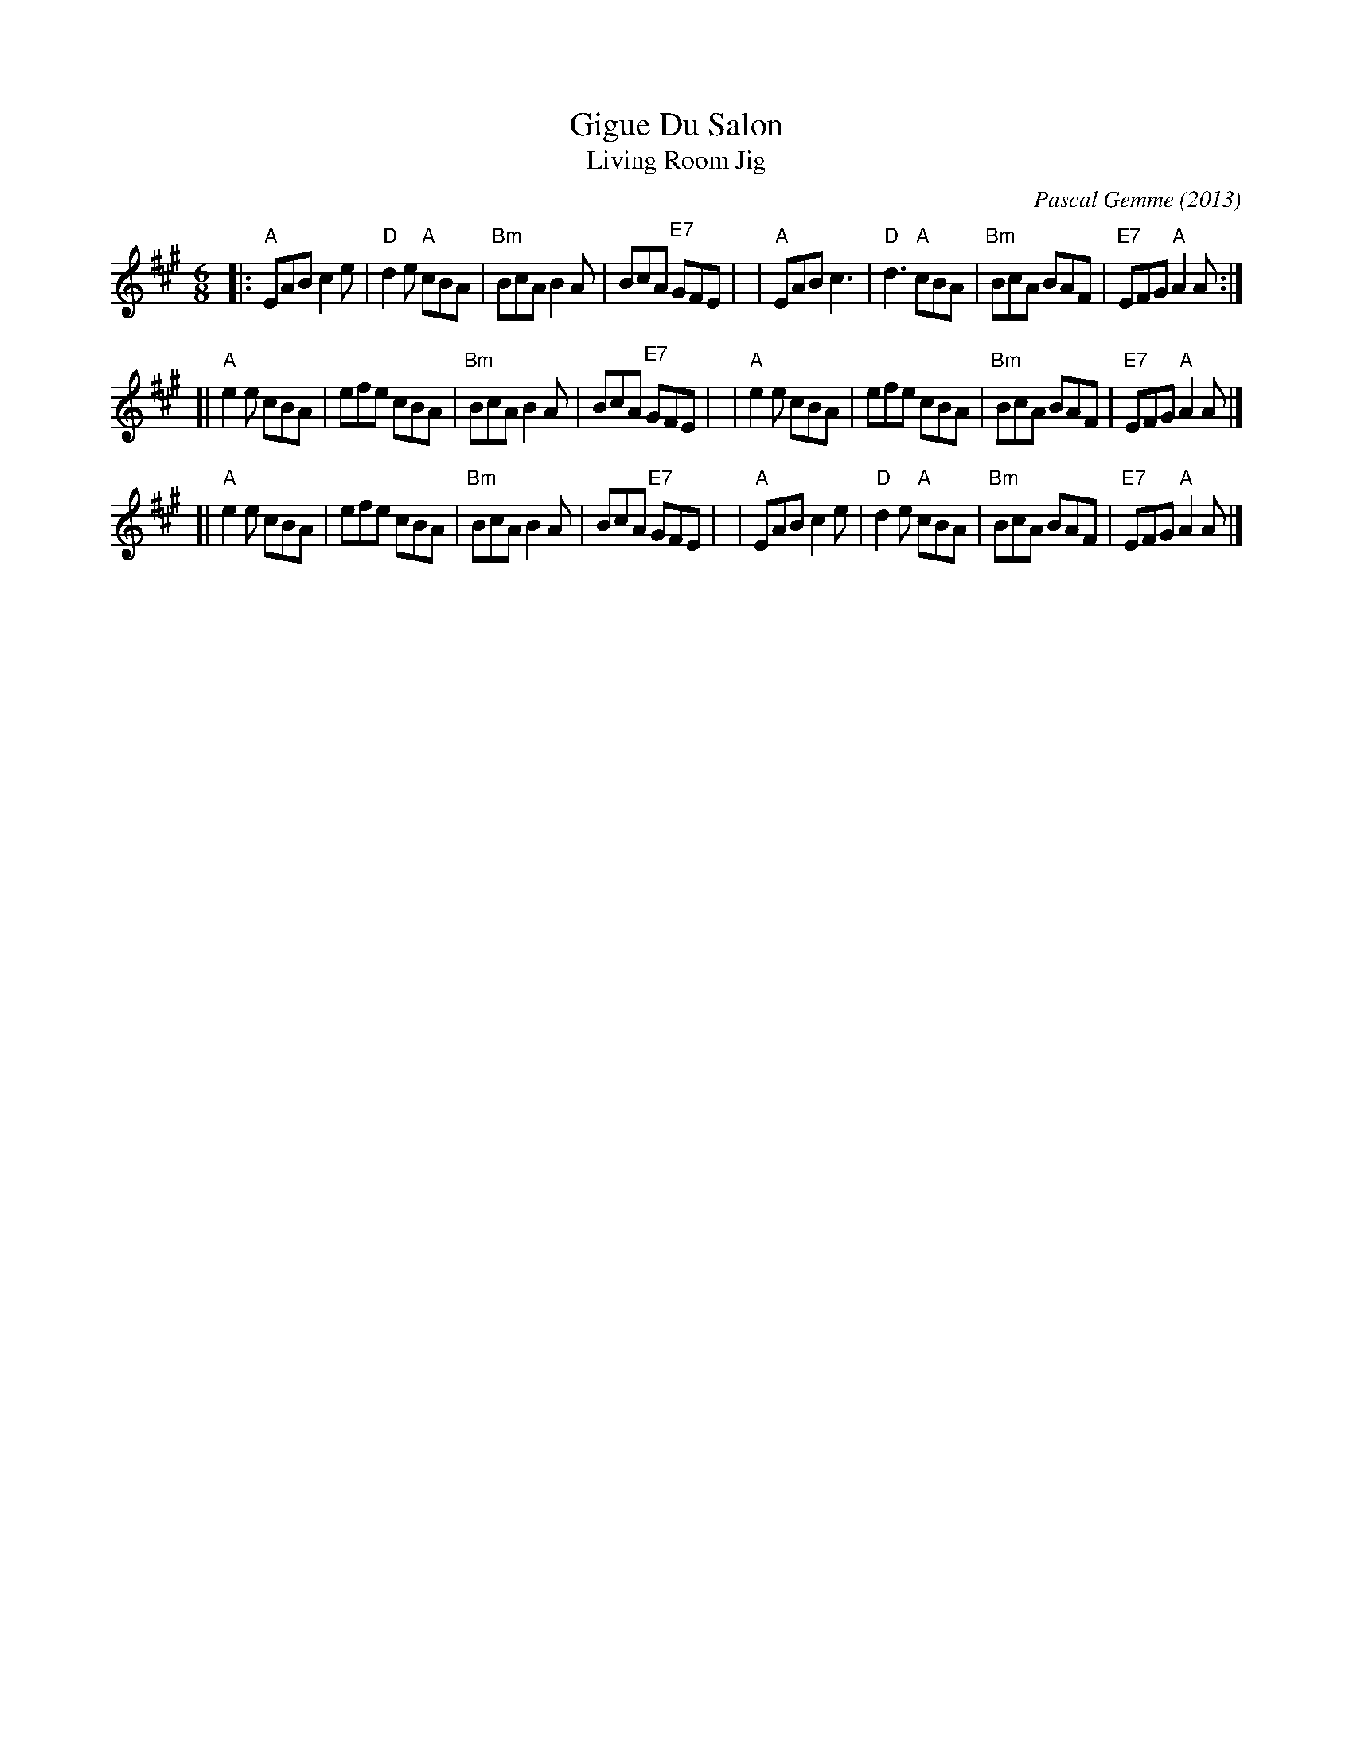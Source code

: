 X: 1
T: Gigue Du Salon
T: Living Room Jig
C: Pascal Gemme (2013)
%D:2013
S: handout at Roaring Jelly practice 2022-5-24
R: jig
M: 6/8
L: 1/8
K: A
|: "A"EAB c2e | "D"d2e "A"cBA | "Bm"BcA B2A |     BcA "E7"GFE |\
|  "A"EAB c3  | "D"d3  "A"cBA | "Bm"BcA BAF | "E7"EFG  "A"A2A :|
[| "A"e2e cBA |    efe    cBA | "Bm"BcA B2A |     BcA "E7"GFE |\
|  "A"e2e cBA |    efe    cBA | "Bm"BcA BAF | "E7"EFG  "A"A2A |]
[| "A"e2e cBA |    efe    cBA | "Bm"BcA B2A |     BcA "E7"GFE |\
|  "A"EAB c2e | "D"d2e "A"cBA | "Bm"BcA BAF | "E7"EFG  "A"A2A |]
